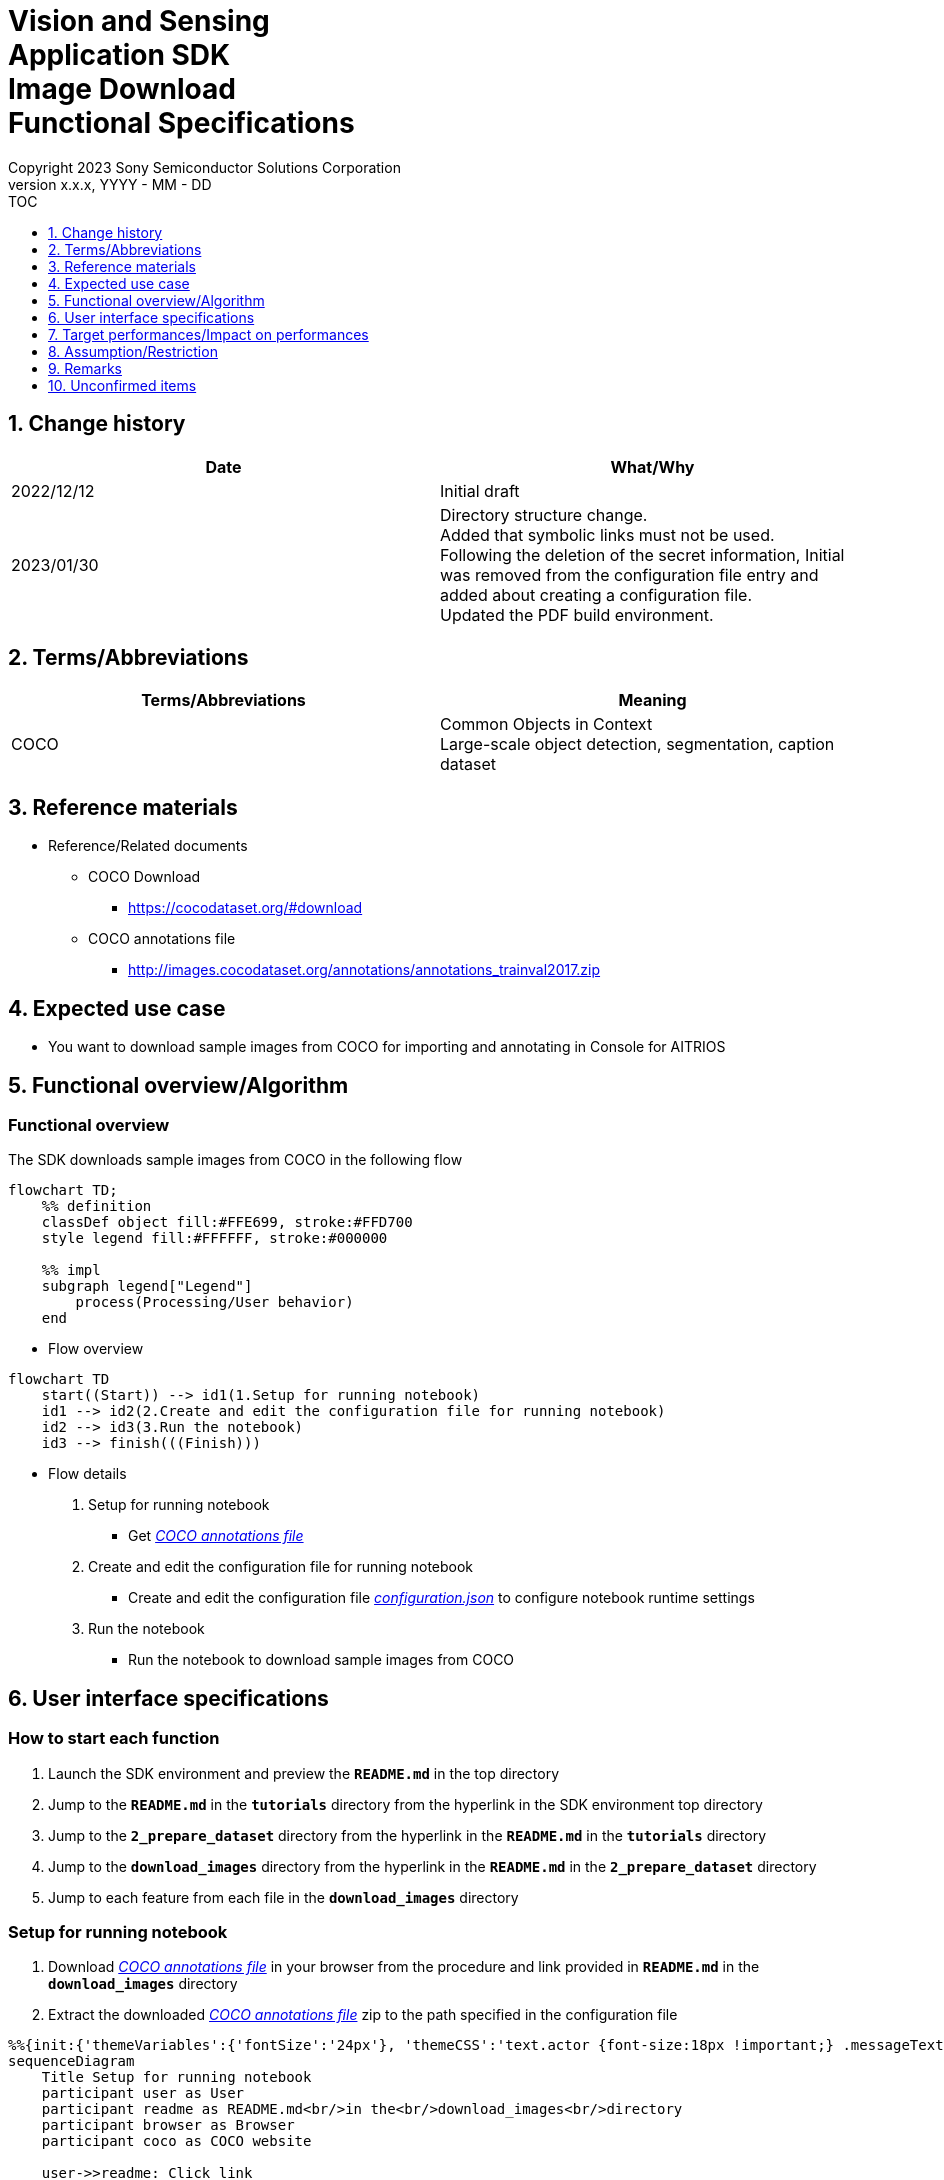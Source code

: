 = Vision and Sensing pass:[<br/>] Application SDK pass:[<br/>] Image Download pass:[<br/>] Functional Specifications pass:[<br/>]
:sectnums:
:sectnumlevels: 1
:author: Copyright 2023 Sony Semiconductor Solutions Corporation
:version-label: Version 
:revnumber: x.x.x
:revdate: YYYY - MM - DD
:trademark-desc1: AITRIOS™ and AITRIOS logos are the registered trademarks or trademarks
:trademark-desc2: of Sony Group Corporation or its affiliated companies.
:toc:
:toc-title: TOC
:toclevels: 1
:chapter-label:
:lang: en

== Change history

|===
|Date |What/Why

|2022/12/12
|Initial draft

|2023/01/30
|Directory structure change. + 
Added that symbolic links must not be used. + 
Following the deletion of the secret information, Initial was removed from the configuration file entry and added about creating a configuration file. + 
Updated the PDF build environment.
|===

== Terms/Abbreviations
|===
|Terms/Abbreviations |Meaning 

|COCO
|Common Objects in Context +
Large-scale object detection, segmentation, caption dataset

|===

== Reference materials

[[anchor-ref]]
* Reference/Related documents
** COCO Download
*** https://cocodataset.org/#download
** COCO annotations file
*** http://images.cocodataset.org/annotations/annotations_trainval2017.zip


== Expected use case

* You want to download sample images from COCO for importing and annotating in Console for AITRIOS


== Functional overview/Algorithm

=== Functional overview

The SDK downloads sample images from COCO in the following flow

[mermaid]
----
flowchart TD;
    %% definition
    classDef object fill:#FFE699, stroke:#FFD700
    style legend fill:#FFFFFF, stroke:#000000

    %% impl
    subgraph legend["Legend"]
        process(Processing/User behavior)
    end
----


* Flow overview

[mermaid]
----
flowchart TD
    start((Start)) --> id1(1.Setup for running notebook)
    id1 --> id2(2.Create and edit the configuration file for running notebook)
    id2 --> id3(3.Run the notebook)
    id3 --> finish(((Finish)))
----

* Flow details

. Setup for running notebook

** Get <<anchor-ref, _COCO annotations file_>>

. Create and edit the configuration file for running notebook

** Create and edit the configuration file <<anchor-conf, _configuration.json_>> to configure notebook runtime settings

. Run the notebook

*** Run the notebook to download sample images from COCO

== User interface specifications
=== How to start each function
. Launch the SDK environment and preview the `**README.md**` in the top directory
. Jump to the `**README.md**` in the `**tutorials**` directory from the hyperlink in the SDK environment top directory
. Jump to the `**2_prepare_dataset**` directory from the hyperlink in the `**README.md**` in the `**tutorials**` directory
. Jump to the `**download_images**` directory from the hyperlink in the `**README.md**` in the `**2_prepare_dataset**` directory
. Jump to each feature from each file in the `**download_images**` directory


=== Setup for running notebook
. Download <<anchor-ref, _COCO annotations file_>> in your browser from the procedure and link provided in `**README.md**` in the `**download_images**` directory
. Extract the downloaded <<anchor-ref, _COCO annotations file_>> zip to the path specified in the configuration file

[mermaid]
----
%%{init:{'themeVariables':{'fontSize':'24px'}, 'themeCSS':'text.actor {font-size:18px !important;} .messageText {font-size:18px !important;}'}}%%
sequenceDiagram
    Title Setup for running notebook
    participant user as User
    participant readme as README.md<br/>in the<br/>download_images<br/>directory
    participant browser as Browser
    participant coco as COCO website

    user->>readme: Click link
    readme->>browser: Request download
    browser->>coco: Request download
    coco-->>browser: COCO annotations<br>file zip
    browser-->>user: COCO annotations<br>file zip
    user-->>user: Extract <br>COCO annotations<br>file zip
----


=== Create and edit the configuration file for running notebook
. Create and edit the configuration file, `**configuration.json**`, in the `**download_images**` directory

NOTE: Do not use symbolic links to files and directories.

[[anchor-conf]]
[cols="2,2,3,3"]
|===
|Configuration |Meaning |Range |Remarks

|`**annotation_file**`
|COCO annotations file path
|Absolute path or relative to configuration.json/Notebook (*.ipynb)
|・Don't abbreviate

|`**category_names**`
|Image category names +
 +
Downloads only images matching this category
|["Category1", "Category2", ・・・] +

See <<anchor-category, _category names list_>> for categories
|・Optional +
・If omitted or no category is specified (an empty list is specified), all categories will be downloaded

|`**max_download_count**`
|Maximum number of images downloaded per category
|Downloads the following number of images per category + 
0: Downloads all images +
1: Downloads a single image +
2: Downloads two images +
・・・ +
All images: Downloads all images +
All images+1: Downloads all images +
|・Optional +
・If omitted or 0 is specified, all images matching the conditions will be downloaded +
・If category_names is omitted or category is not specified (an empty list is specified), this parameter is the total number of downloads, not the number of downloads per category

|`**licenses**`
|Image license + 
 +
Downloads only images applicable to this license
|[License1 ID, License2 ID, ・・・] +

See <<anchor-license, _license list_>> for license
|・Optional +
・If omitted or no license is specified (an empty list is specified), all licenses are applicable for download

|`**remove_categories**`
|Category names to exclude +
 +
Images matching this category will not be downloaded
|["Category1", "Category2", ・・・] +

See <<anchor-category, _category names list_>> for categories
|・Optional +
・If omitted or no category is specified (an empty list is specified), no exclusion will occur

|`**output_dir**`
|Directory to store download images
|Absolute path or relative to configuration.json/Notebook (*.ipynb)
|・Don't abbreviate

|===

[[anchor-category]]
Category names list
|===
|type 4+<|category name

.2+<.^|Person
|person
|
|
|

|
|
|
|

.2+<.^|Vehicle
|bicycle
|car
|motorcycle
|airplane

|bus
|train
|truck
|boat

.2+<.^|Outdoor
|traffic light
|fire hydrant
|stop sign
|parking meter

|bench
|
|
|

.4+<.^|Animal
|bird
|cat
|dog
|horse

|sheep
|cow
|elephant
|bear

|zebra
|giraffe
|
|

|
|
|
|

.2+<.^|Accessory
|backpack
|umbrella
|handbag
|tie

|suitcase
|
|
|

.4+<.^|Sports
|frisbee
|skis
|snowboard
|sports ball

|kite
|baseball bat
|baseball glove
|skateboard

|surfboard
|tennis racket
|
|

|
|
|
|

.2+<.^|Kitchen
|bottle
|wine glass
|cup
|fork

|knife
|spoon
|bowl
|

.4+<.^|Food
|banana
|apple
|sandwich
|orange

|broccoli
|carrot
|hot dog
|pizza

|donut
|cake
|
|

|
|
|
|

.2+<.^|Furniture
|chair
|couch
|potted plant
|bed

|dining table
|toilet
|
|

.2+<.^|Electronic
|tv
|laptop
|mouse
|remote

|keyboard
|cell phone
|
|

.2+<.^|Appliance
|microwave
|oven
|toaster
|sink

|refrigerator
|
|
|

.2+<.^|Indoor
|book
|clock
|vase
|scissors

|teddy bear
|hair drier
|toothbrush
|

|===

[[anchor-license]]
License list
|===
|License |Commercial use |Redistribution |ID 

|https://creativecommons.org/licenses/by-nc-sa/2.0/[Attribution-NonCommercial-ShareAlike License] + 
(CC BY-NC-SA 2.0)
|No
|Yes
|1

|https://creativecommons.org/licenses/by-nc/2.0/[Attribution-NonCommercial License] + 
(CC BY-NC 2.0)
|No
|Yes
|2

|http://creativecommons.org/licenses/by-nc-nd/2.0/[Attribution-NonCommercial-NoDerivs License] + 
(CC BY-NC-ND 2.0)
|No
|Yes
|3

|http://creativecommons.org/licenses/by/2.0/[Attribution License] + 
(CC BY 2.0)
|Yes
|Yes
|4

|http://creativecommons.org/licenses/by-sa/2.0/[Attribution-ShareAlike License] + 
(CC BY-SA 2.0)
|Yes
|Yes
|5

|http://creativecommons.org/licenses/by-nd/2.0/[Attribution-NoDerivs License] + 
(CC BY-ND 2.0)
|Yes
|Yes
|6

|http://flickr.com/commons/usage/[No known copyright restrictions]
|See <<anchor-note,_NOTE_>>
|See <<anchor-note,_NOTE_>>
|7

|http://www.usa.gov/copyright.shtml[United States Government Work]
|Yes (with exceptions)
|Yes (with exceptions)
|8

|===

[[anchor-note]]
.No known copyright restrictions
[NOTE]
====
This means that the copyright of each work is not cleared. For details, you have to check the Rights Statement of each participating institution. There are various cases as follows:

* The copyright is in the public domain because it has expired
* The copyright was put into the public domain for other reasons, such as failure to comply with necessary procedures and conditions
* The institution owns the copyright but is not interested in exercising control or has sufficient legal rights to allow others to use the work without restriction
====

=== Run the notebook

<<<

. Open the notebook, _*.ipynb_, in the `**download_images**` directory, and run the python scripts in it
** The script does the following:
*** Checks that <<anchor-conf, _configuration.json_>> exists in the `**download_images**` directory
**** If an error occurs, the error description is displayed and running is interrupted.
*** Checks the contents of <<anchor-conf, _configuration.json_>>
**** If an error occurs, the error description is displayed and running is interrupted.
*** Checks that <<anchor-ref, _COCO annotations file_>> exists in the directory specified in <<anchor-conf, _configuration.json_>> for `**annotation_file**`
**** If an error occurs, the error description is displayed and running is interrupted.
*** Reads the COCO annotations file from the directory specified in <<anchor-conf, _configuration.json_>> for `**annotation_file**` makes the necessary settings in Pycocotools:
*** If an error occurs in external software, for example, Pycocotools, the error output by the external software is displayed and running is interrupted
*** Downloads images determined from following
**** Images matching the category specified in <<anchor-conf, _configuration.json_>> for `**category_names**`
***** if only values not present in the <<anchor-category, _category names list_>> are set to the `**category_names**`, error description is displayed and running is interrupted
***** If both present and not present values in the <<anchor-category, _category names list_>> are set to the `**category_names**`, warns about values not present in the list and continues using only values present
**** Number of images downloaded specified in <<anchor-conf, _configuration.json_>> for `**max_download_count**` 
***** If negative value is set to the `**max_download_count**` error description is displayed and running is interrupted
**** Images applicable to the license specified in <<anchor-conf, _configuration.json_>> for `**licenses**`
***** if only values not present in the <<anchor-category, _license list_>> are set to the `**licenses**`, error description is displayed and running is interrupted
***** If both present and not present values in the <<anchor-license, _license list_>> are set to the `**licenses**`, warns about values not present in the list and continues using only values present
**** Excludes images matching the category specified in <<anchor-conf, _configuration.json_>> for `**remove_categories**`
***** if only values not present in the <<anchor-category, _category names list_>> are set to the `**remove_categories**`, error description is displayed and running is interrupted
***** If both present and not present values in the <<anchor-category, _category names list_>> are set to the `**remove_categories**` list, warns about values not present in the list and continues using only values present
**** If the number of images matching the preceding conditions reaches zero, a warning is displayed
*** Outputs the downloaded images to the directory specified in <<anchor-conf, _configuration.json_>> for `**output_dir**`. if the directory does not already exist, it is created at the same time
*** Displays the following while downloading:
+
```
downloading id: 416256
downloaded 1/30 images (t=1.0s)

downloading id: 269314
downloaded 2/30 images (t=1.0s)

downloading id: 17029
downloaded 3/30 images (t=1.4s)

...
downloading id: 117374
downloaded 30/30 images (t=1.3s)
```

*** While downloading, you can interrupt with the Stop Cell Execution of notebook cell function

== Target performances/Impact on performances
** None

== Assumption/Restriction
* None

== Remarks
* None

== Unconfirmed items

* None
